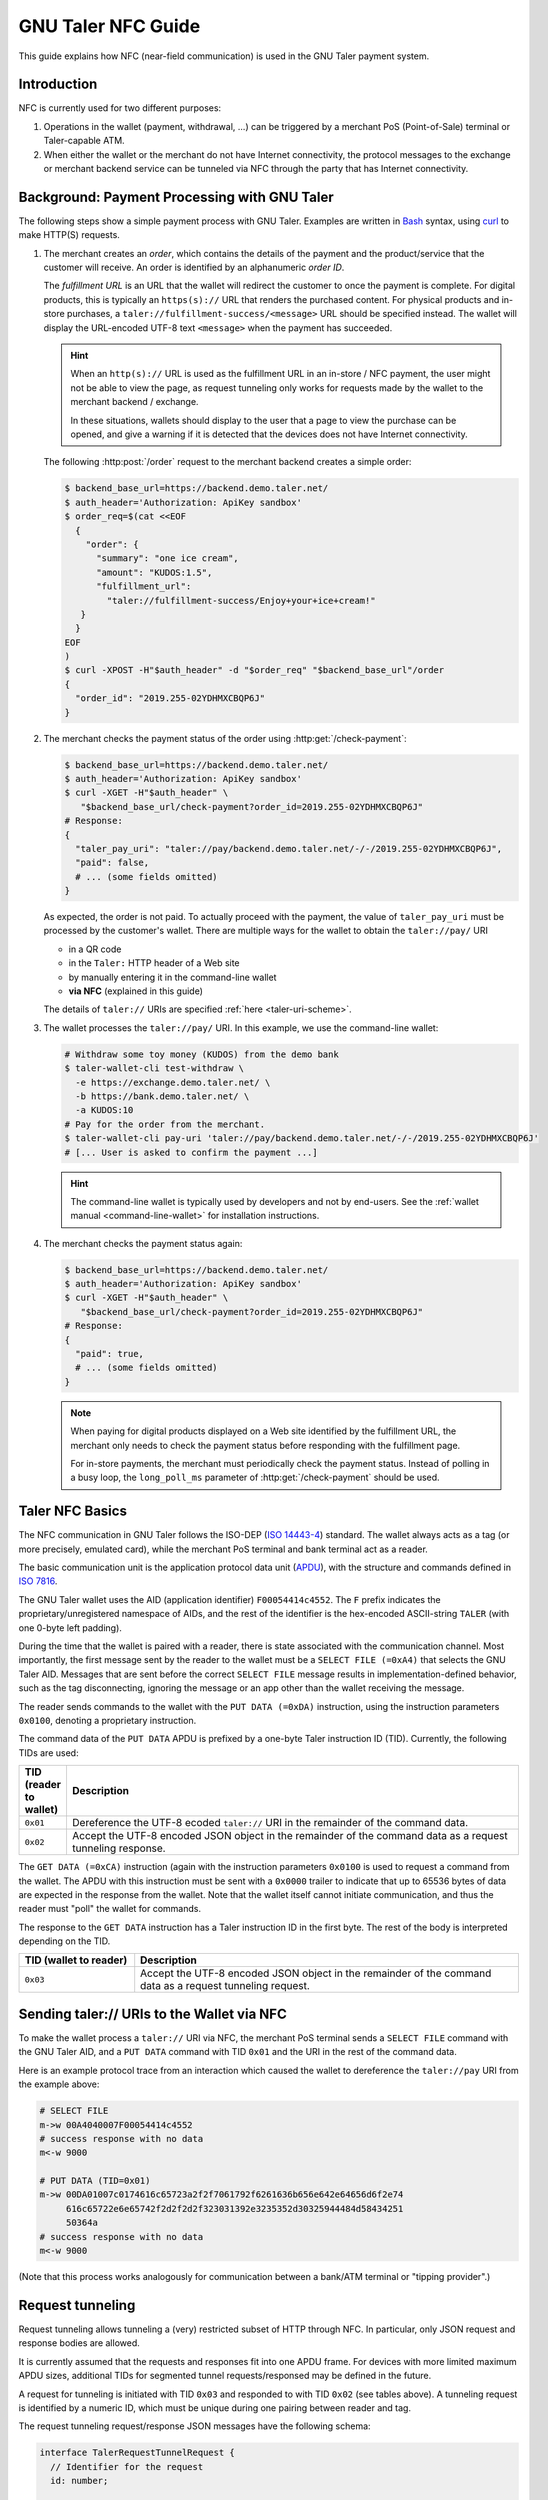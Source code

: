 GNU Taler NFC Guide
###################

This guide explains how NFC (near-field communication) is
used in the GNU Taler payment system.

Introduction
============

NFC is currently used for two different purposes:

1. Operations in the wallet (payment, withdrawal, ...) can be triggered by a
   merchant PoS (Point-of-Sale) terminal or Taler-capable ATM.
2. When either the wallet or the merchant do not have Internet connectivity,
   the protocol messages to the exchange or merchant backend service can be
   tunneled via NFC through the party that has Internet connectivity.


Background: Payment Processing with GNU Taler
=============================================

The following steps show a simple payment process with GNU Taler.  Examples are
written in `Bash <https://www.gnu.org/software/bash/>`_ syntax,
using `curl <https://curl.haxx.se/docs/manpage.html>`_ to make HTTP(S) requests.


1. The merchant creates an *order*, which contains the details of the payment
   and the product/service that the customer will receive.
   An order is identified by an alphanumeric *order ID*.

   The *fulfillment URL* is an URL that the wallet will redirect the customer
   to once the payment is complete.  For digital products, this is typically an
   ``https(s)://`` URL that renders the purchased content.  For physical
   products and in-store purchases, a ``taler://fulfillment-success/<message>``
   URL should be specified instead.  The wallet will display the URL-encoded
   UTF-8 text ``<message>`` when the payment has succeeded.

   .. hint::

     When an ``http(s)://`` URL is used as the fulfillment URL in an in-store / NFC payment,
     the user might not be able to view the page, as request tunneling only works for requests
     made by the wallet to the merchant backend / exchange.

     In these situations, wallets should display to the user that a page to view the purchase
     can be opened, and give a warning if it is detected that the devices does not have Internet
     connectivity.

   The following :http:post:`/order` request to the merchant backend creates a
   simple order:

   .. code-block:: sh

    $ backend_base_url=https://backend.demo.taler.net/
    $ auth_header='Authorization: ApiKey sandbox'
    $ order_req=$(cat <<EOF
      {
        "order": {
          "summary": "one ice cream",
          "amount": "KUDOS:1.5",
          "fulfillment_url":
            "taler://fulfillment-success/Enjoy+your+ice+cream!"
       }
      }
    EOF
    )
    $ curl -XPOST -H"$auth_header" -d "$order_req" "$backend_base_url"/order
    {
      "order_id": "2019.255-02YDHMXCBQP6J"
    }

2. The merchant checks the payment status of the order using
   :http:get:`/check-payment`:

   .. code-block:: sh

     $ backend_base_url=https://backend.demo.taler.net/
     $ auth_header='Authorization: ApiKey sandbox'
     $ curl -XGET -H"$auth_header" \
        "$backend_base_url/check-payment?order_id=2019.255-02YDHMXCBQP6J"
     # Response:
     {
       "taler_pay_uri": "taler://pay/backend.demo.taler.net/-/-/2019.255-02YDHMXCBQP6J",
       "paid": false,
       # ... (some fields omitted)
     }

   As expected, the order is not paid.  To actually proceed with the payment, the value of ``taler_pay_uri``
   must be processed by the customer's wallet.  There are multiple ways for the wallet to obtain the ``taler://pay/`` URI

   * in a QR code
   * in the ``Taler:`` HTTP header of a Web site
   * by manually entering it in the command-line wallet
   * **via NFC** (explained in this guide)

   The details of ``taler://`` URIs are specified :ref:`here <taler-uri-scheme>`.

3. The wallet processes the ``taler://pay/`` URI.  In this example, we use the
   command-line wallet:

   .. code-block:: sh

     # Withdraw some toy money (KUDOS) from the demo bank
     $ taler-wallet-cli test-withdraw \
       -e https://exchange.demo.taler.net/ \
       -b https://bank.demo.taler.net/ \
       -a KUDOS:10
     # Pay for the order from the merchant.
     $ taler-wallet-cli pay-uri 'taler://pay/backend.demo.taler.net/-/-/2019.255-02YDHMXCBQP6J'
     # [... User is asked to confirm the payment ...]

   .. hint::

     The command-line wallet is typically used by developers and not by end-users.
     See the :ref:`wallet manual <command-line-wallet>` for installation instructions.


4. The merchant checks the payment status again:

   .. code-block:: sh

     $ backend_base_url=https://backend.demo.taler.net/
     $ auth_header='Authorization: ApiKey sandbox'
     $ curl -XGET -H"$auth_header" \
        "$backend_base_url/check-payment?order_id=2019.255-02YDHMXCBQP6J"
     # Response:
     {
       "paid": true,
       # ... (some fields omitted)
     }

   .. note::

     When paying for digital products displayed on a Web site identified by the
     fulfillment URL, the merchant only needs to check the payment status
     before responding with the fulfillment page.

     For in-store payments, the merchant must periodically check the payment status.
     Instead of polling in a busy loop, the ``long_poll_ms`` parameter of :http:get:`/check-payment`
     should be used.


Taler NFC Basics
================

The NFC communication in GNU Taler follows the ISO-DEP (`ISO 14443-4
<https://www.iso.org/standard/73599.html>`_) standard.  The wallet always acts
as a tag (or more precisely, emulated card), while the merchant PoS terminal
and bank terminal act as a reader.

The basic communication unit is the application protocol data unit (`APDU
<https://en.wikipedia.org/wiki/Smart_card_application_protocol_data_unit>`_), with the structure
and commands defined in `ISO 7816 <https://cardwerk.com/iso-7816-smart-card-standard>`_.

The GNU Taler wallet uses the AID (application identifier) ``F00054414c4552``.
The ``F`` prefix indicates the proprietary/unregistered namespace of AIDs, and
the rest of the identifier is the hex-encoded ASCII-string ``TALER`` (with one
0-byte left padding).

During the time that the wallet is paired with a reader, there is state
associated with the communication channel. Most importantly, the first message
sent by the reader to the wallet must be a ``SELECT FILE (=0xA4)`` that selects
the GNU Taler AID.  Messages that are sent before the correct ``SELECT FILE``
message results in implementation-defined behavior, such as the tag disconnecting,
ignoring the message or an app other than the wallet receiving the message.

The reader sends commands to the wallet with the ``PUT DATA (=0xDA)``
instruction, using the instruction parameters ``0x0100``, denoting a
proprietary instruction.

The command data of the ``PUT DATA`` APDU is prefixed by a one-byte Taler
instruction ID (TID).  Currently, the following TIDs are used:

.. list-table::
  :widths: 5 50
  :header-rows: 1

  * - TID (reader to wallet)
    - Description
  * - ``0x01``
    - Dereference the UTF-8 ecoded ``taler://`` URI in the remainder of the command data.
  * - ``0x02``
    - Accept the UTF-8 encoded JSON object in the remainder of the command data as a request tunneling response.


The ``GET DATA (=0xCA)`` instruction (again with the instruction parameters
``0x0100`` is used to request a command from the wallet.  The APDU with this
instruction must be sent with a ``0x0000`` trailer to indicate that up to 65536
bytes of data are expected in the response from the wallet.  Note that the
wallet itself cannot initiate communication, and thus the reader must "poll"
the wallet for commands.

The response to the ``GET DATA`` instruction has a Taler instruction ID in the
first byte.  The rest of the
body is interpreted depending on the TID.

.. list-table::
  :widths: 15 50
  :header-rows: 1

  * - TID
      (wallet to reader)
    - Description
  * - ``0x03``
    - Accept the UTF-8 encoded JSON object in the remainder of the command data as a request tunneling request.


Sending taler:// URIs to the Wallet via NFC
===========================================

To make the wallet process a ``taler://`` URI via NFC, the merchant PoS
terminal sends a ``SELECT FILE`` command with the GNU Taler AID, and a ``PUT
DATA`` command with TID ``0x01`` and the URI in the rest
of the command data.

Here is an example protocol trace from an interaction which caused the wallet
to dereference the ``taler://pay`` URI from the example above:

.. code-block:: none

  # SELECT FILE
  m->w 00A4040007F00054414c4552
  # success response with no data
  m<-w 9000

  # PUT DATA (TID=0x01)
  m->w 00DA01007c0174616c65723a2f2f7061792f6261636b656e642e64656d6f2e74
       616c65722e6e65742f2d2f2d2f323031392e3235352d30325944484d58434251
       50364a
  # success response with no data
  m<-w 9000

(Note that this process works analogously for communication between a bank/ATM
terminal or "tipping provider".)


Request tunneling
=================

Request tunneling allows tunneling a (very) restricted subset of HTTP through
NFC. In particular, only JSON request and response bodies are allowed.

It is currently assumed that the requests and responses fit into one APDU frame.
For devices with more limited maximum APDU sizes, additional TIDs for segmented
tunnel requests/responsed may be defined in the future.

A request for tunneling is initiated with TID ``0x03`` and responded to with
TID ``0x02`` (see tables above).  A tunneling request is identified by a
numeric ID, which must be unique during one pairing between reader and tag.

The request tunneling request/response JSON messages have the following schema:

.. code-block:: tsref

  interface TalerRequestTunnelRequest {
    // Identifier for the request
    id: number;

    // Request URL
    url: string;

    // HTTP method to use
    method: "post" | "get";

    // Request headers
    headers?: { [name: string]: string };

    // JSON body for the request, only applicable to POST requests
    body?: object;
  }

  interface TalerRequestTunnelResponse {
    // Identifier for the request
    id: number;

    // Response HTTP status code,
    // "0" if there was no response.
    status: number;

    // JSON body of the response, or undefined
    // if the response wasn't JSON.
    // May contain error details if 'status==0'
    body?: object;
  }

